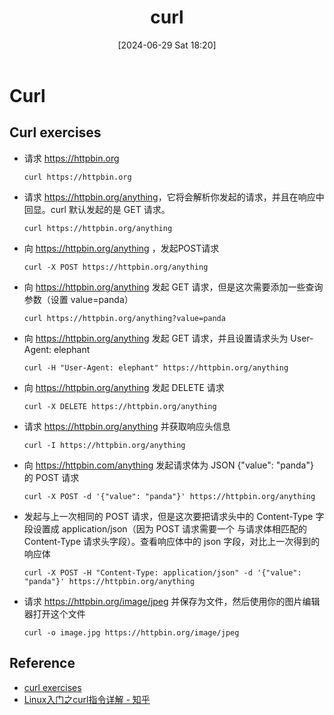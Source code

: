 #+title:      curl
#+date:       [2024-06-29 Sat 18:20]
#+filetags:   :linux:
#+identifier: 20240629T182037

* Curl
** Curl exercises
+ 请求 [[https://httpbin.org]]
  #+begin_src shell
    curl https://httpbin.org
  #+end_src
  
+ 请求 [[https://httpbin.org/anything]]，它将会解析你发起的请求，并且在响应中回显。curl 默认发起的是 GET 请求。
  #+begin_src shell
    curl https://httpbin.org/anything
  #+end_src
  
+ 向 [[https://httpbin.org/anything]] ，发起POST请求
  #+begin_src shell
    curl -X POST https://httpbin.org/anything
  #+end_src

+ 向 [[https://httpbin.org/anything]] 发起 GET 请求，但是这次需要添加一些查询参数（设置 value=panda）
  #+begin_src shell
    curl https://httpbin.org/anything?value=panda
  #+end_src

+ 向 [[https://httpbin.org/anything]] 发起 GET 请求，并且设置请求头为 User-Agent: elephant
  #+begin_src shell
    curl -H "User-Agent: elephant" https://httpbin.org/anything
  #+end_src

+ 向 [[https://httpbin.org/anything]] 发起 DELETE 请求
  #+begin_src shell
    curl -X DELETE https://httpbin.org/anything
  #+end_src

+ 请求 [[https://httpbin.org/anything]] 并获取响应头信息
  #+begin_src shell
    curl -I https://httpbin.org/anything
  #+end_src

+ 向 [[https://httpbin.com/anything]] 发起请求体为 JSON {"value": "panda"} 的 POST 请求
  #+begin_src shell
    curl -X POST -d '{"value": "panda"}' https://httpbin.org/anything
  #+end_src

+ 发起与上一次相同的 POST 请求，但是这次要把请求头中的 Content-Type 字段设置成 application/json（因为 POST 请求需要一个
  与请求体相匹配的 Content-Type 请求头字段）。查看响应体中的 json 字段，对比上一次得到的响应体
  #+begin_src shell
    curl -X POST -H "Content-Type: application/json" -d '{"value": "panda"}' https://httpbin.org/anything
  #+end_src

+ 请求 [[https://httpbin.org/image/jpeg]] 并保存为文件，然后使用你的图片编辑器打开这个文件
  #+begin_src shell
    curl -o image.jpg https://httpbin.org/image/jpeg
  #+end_src

** Reference
+ [[https://jvns.ca/blog/2019/08/27/curl-exercises/][curl exercises]]
+ [[https://zhuanlan.zhihu.com/p/693273266][Linux入门之curl指令详解 - 知乎]]
